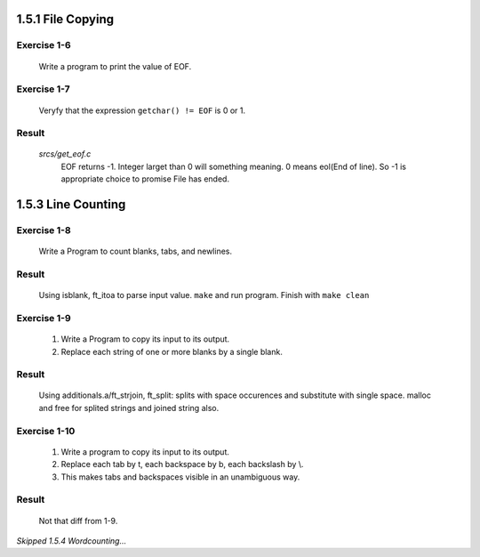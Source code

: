 1.5.1 File Copying
------------------

Exercise 1-6
^^^^^^^^^^^^
   Write a program to print the value of EOF.

Exercise 1-7
^^^^^^^^^^^^
   Veryfy that the expression ``getchar() != EOF`` is 0 or 1.

Result
^^^^^^
   *srcs/get_eof.c*
      EOF returns -1.
      Integer larget than 0 will something meaning.
      0 means eol(End of line).
      So -1 is appropriate choice to promise File has ended.

1.5.3 Line Counting
-------------------

Exercise 1-8
^^^^^^^^^^^^
   Write a Program to count blanks, tabs, and newlines.

Result
^^^^^^
   Using isblank, ft_itoa to parse input value.
   ``make`` and run program.
   Finish with ``make clean``

Exercise 1-9
^^^^^^^^^^^^
   1. Write a Program to copy its input to its output.
   2. Replace each string of one or more blanks by a single blank.

Result
^^^^^^
   Using additionals.a/ft_strjoin, ft_split:
   splits with space occurences and substitute with single space.
   malloc and free for splited strings and joined string also.

Exercise 1-10
^^^^^^^^^^^^^
   1. Write a program to copy its input to its output.
   2. Replace each tab by \t, each backspace by \b, each backslash by \\.
   3. This makes tabs and backspaces visible in an unambiguous way.

Result
^^^^^^
   Not that diff from 1-9.

*Skipped 1.5.4 Wordcounting...*


